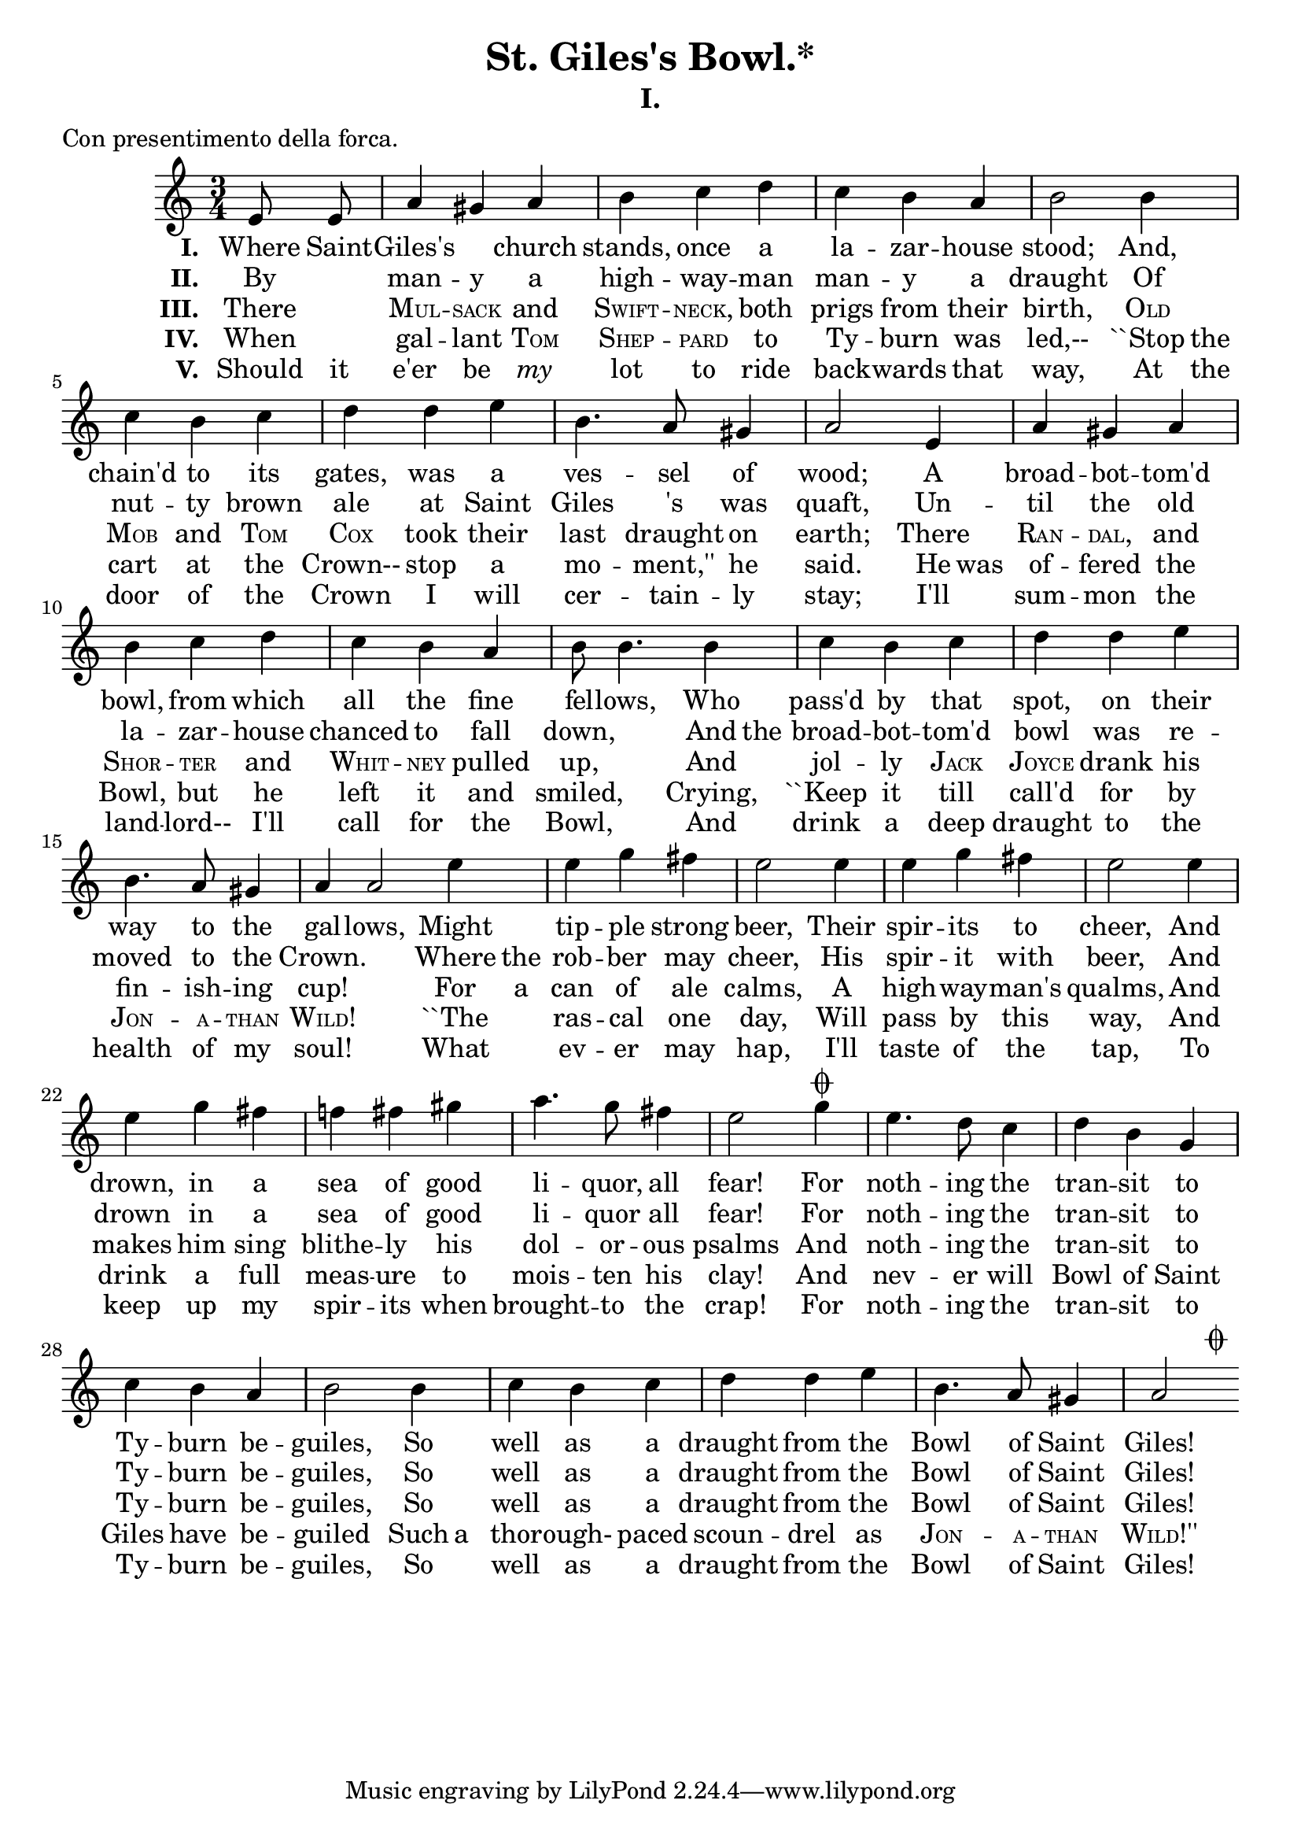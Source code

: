      \version "2.4.2"
     \header {
       title = "St. Giles's Bowl.*"
       subtitle = "I."
       meter = "Con presentimento della forca."
     }

     melody = \relative c' {
        \clef treble
        \key a \minor
        \time 3/4

        \partial 8*2
        e8 e
        a4 gis a
        b4 c d
        c b a
        b2 b4
        c b c
        d d e
        b4. a8 gis4
        a2 e4
        a gis a
        b c d
        c b a
        b8 b4. b4
        c b c
        d d e
        b4. a8 gis4
        a a2 \bar ".|."
        \partial 4*1
        e'4
        \repeat unfold 2 { e g fis
        e2 e4 }
        e g fis
        f! fis gis
        a4. g8 fis4
           \once \override Script
           #'extra-offset = #'(-5.2 . 0.0)
        e2 g4\coda
        e4. d8 c4
        d b g
        c b a
        b2 b4
        c b c
        d d e
        b4. a8 gis4
           \once \override Script
           #'extra-offset = #'(5.2 . 0.0)
        a2\coda \bar ".|."
     }

     stanzaone = \lyricmode {
        \set stanza = "I. "
        \partial 8*2
        Where8 Saint8 --
        Giles's2 church4
        stands, once a
        la -- zar -- house
        stood;2 And,4
        chain'd to its
        gates, was a
        ves4. -- sel8 of4
        wood;2 A4
        broad -- bot -- tom'd
        bowl, from which
        all the fine
        fel8 -- lows,4. Who4
        pass'd by that
        spot, on their
        way4. to8 the4
        gal -- lows,2
        \partial 4*1
        Might4
        tip -- ple strong
        beer,2 Their4
        spir -- its to
        cheer,2 And4
        drown, in a
        sea of good
        li4. -- quor,8 all4
        fear!2 For4
        noth4. -- ing8 the4
        tran -- sit to
        Ty -- burn be --
        guiles,2 So4
        well as a
        draught from the
        Bowl4. of8 Saint4
        Giles!2
     }

     stanzatwo = \lyricmode {
        \set stanza = "II. "
        \partial 8*2
        By4
        man -- y a
        high -- way -- man
        man -- y a
        draught2 Of4
        nut -- ty brown
        ale at Saint
        Giles4. 's8 was4
        quaft,2 Un4 --
        til the old
        la -- zar -- house
        chanced to fall
        down,2 And8 the
        broad4 -- bot -- tom'd
        bowl was re --
        moved4. to8 the4
        Crown.2.
        \partial 4*1
        Where8 the
        rob4 -- ber may
        cheer,2 His4
        spir -- it with
        beer,2 And4
        drown in a
        sea of good
        li4. -- quor8 all4
        fear!2 For4
        noth4. -- ing8 the4
        tran -- sit to
        Ty -- burn be --
        guiles,2 So4
        well as a
        draught from the
        Bowl4. of8 Saint4
        Giles!2
     }

     stanzathree = \lyricmode {
        \set stanza = "III. "
        \partial 8*2
        There4
        \markup { \override #'(font-shape . caps) Mul } -- \markup { \override #'(font-shape . caps) sack } and
        \markup { \override #'(font-shape . caps) Swift } -- \markup { \override #'(font-shape . caps) neck, } both
        prigs from their
        birth,2 \markup { \override #'(font-shape . caps) Old }4
        \markup { \override #'(font-shape . caps) Mob } and \markup { \override #'(font-shape . caps) Tom }
        \markup { \override #'(font-shape . caps) Cox } took their
        last4. draught8 on4
        earth;2 There4
        \markup { \override #'(font-shape . caps) Ran } -- \markup { \override #'(font-shape . caps) dal, } and
        \markup { \override #'(font-shape . caps) Shor } -- \markup { \override #'(font-shape . caps) ter } and
        \markup { \override #'(font-shape . caps) Whit } -- \markup { \override #'(font-shape . caps) ney } pulled
        up,2 And4
        jol4 -- ly \markup { \override #'(font-shape . caps) Jack }
        \markup { \override #'(font-shape . caps) Joyce } drank his
        fin4. -- ish8 -- ing4
        cup!2.
        \partial 4*1
        For8 a
        can4 of ale
        calms,2 A4
        high -- way -- man's
        qualms,2 And4
        makes him sing
        blithe -- ly his
        dol4. -- or8 -- ous4
        psalms2 And4
        noth4. -- ing8 the4
        tran -- sit to
        Ty -- burn be --
        guiles,2 So4
        well as a
        draught from the
        Bowl4. of8 Saint4
        Giles!2
     }

     stanzafour = \lyricmode {
        \set stanza = "IV. "
        \partial 8*2
        When4
        gal -- lant \markup { \override #'(font-shape . caps) Tom }
        \markup { \override #'(font-shape . caps) Shep } -- \markup { \override #'(font-shape . caps) pard } to
        Ty -- burn was
        led,--2 ``Stop8 the
        cart4 at the
        Crown-- stop a
        mo4. -- ment,''8 he4
        said.2 He8 was
        of4 -- fered the
        Bowl, but he
        left it and
        smiled,2 Crying,4
        ``Keep it till
        call'd for by
        \markup { \override #'(font-shape . caps) Jon }4. -- \markup { \override #'(font-shape . caps) a }8 -- \markup { \override #'(font-shape . caps) than }4
        \markup { \override #'(font-shape . caps) Wild! }2.
        \partial 4*1
        ``The4
        ras4 -- cal one
        day,2 Will4
        pass by this
        way,2 And4
        drink a full
        meas -- ure to
        mois4. -- ten8 his4
        clay!2 And4
        nev4. -- er8 will4
        Bowl of Saint
        Giles have be --
        guiled2 Such8 a
        thor4 -- ough- paced
        scoun -- drel as
        \markup { \override #'(font-shape . caps) Jon }4. -- \markup { \override #'(font-shape . caps) a }8 -- \markup { \override #'(font-shape . caps) than }4
        \markup { \override #'(font-shape . caps) Wild!'' }2
     }

     stanzafive = \lyricmode {
        \set stanza = "V. "
        \partial 8*2
        Should8 it
        e'er4 be \markup { \italic my }
        lot to ride
        back -- wards that
        way,2 At8 the
        door4 of the
        Crown I will
        cer4. -- tain8 -- ly4
        stay;2 I'll4
        sum -- mon the
        land -- lord-- I'll
        call for the
        Bowl,2 And4
        drink a deep
        draught to the
        health4. of8 my4
        soul!2.
        \partial 4*1
        What4
        ev -- er may
        hap,2 I'll4
        taste of the
        tap,2 To4
        keep up my
        spir -- its when
        brought4. -- to8 the4
        crap!2 For4
        noth4. -- ing8 the4
        tran -- sit to
        Ty -- burn be --
        guiles,2 So4
        well as a
        draught from the
        Bowl4. of8 Saint4
        Giles!2
     }

     \score{
        <<
           \context Voice = one {
              \autoBeamOff
              \melody
           }
           \new Lyrics \stanzaone
           \new Lyrics \stanzatwo
           \new Lyrics \stanzathree
           \new Lyrics \stanzafour
           \new Lyrics \stanzafive
        >>
        \layout { }
        \midi { \tempo 4=120 }
     }
